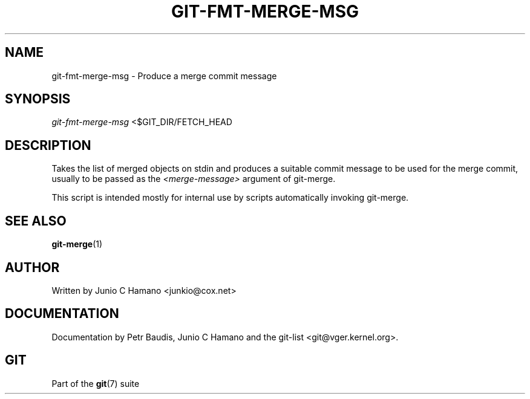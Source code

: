 .\"Generated by db2man.xsl. Don't modify this, modify the source.
.de Sh \" Subsection
.br
.if t .Sp
.ne 5
.PP
\fB\\$1\fR
.PP
..
.de Sp \" Vertical space (when we can't use .PP)
.if t .sp .5v
.if n .sp
..
.de Ip \" List item
.br
.ie \\n(.$>=3 .ne \\$3
.el .ne 3
.IP "\\$1" \\$2
..
.TH "GIT-FMT-MERGE-MSG" 1 "" "" ""
.SH NAME
git-fmt-merge-msg \- Produce a merge commit message
.SH "SYNOPSIS"


\fIgit\-fmt\-merge\-msg\fR <$GIT_DIR/FETCH_HEAD

.SH "DESCRIPTION"


Takes the list of merged objects on stdin and produces a suitable commit message to be used for the merge commit, usually to be passed as the \fI<merge\-message>\fR argument of git\-merge\&.


This script is intended mostly for internal use by scripts automatically invoking git\-merge\&.

.SH "SEE ALSO"


\fBgit\-merge\fR(1)

.SH "AUTHOR"


Written by Junio C Hamano <junkio@cox\&.net>

.SH "DOCUMENTATION"


Documentation by Petr Baudis, Junio C Hamano and the git\-list <git@vger\&.kernel\&.org>\&.

.SH "GIT"


Part of the \fBgit\fR(7) suite

